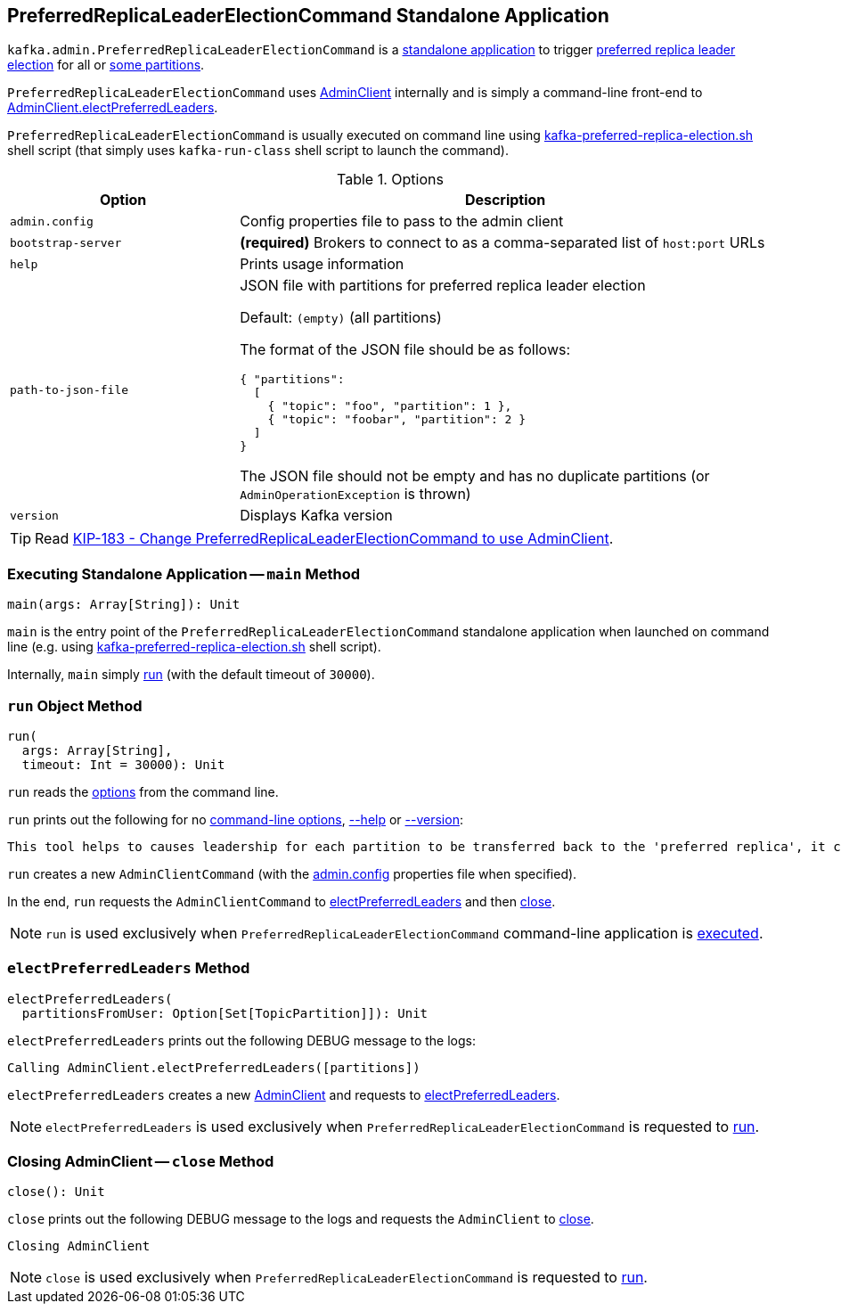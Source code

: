 == [[PreferredReplicaLeaderElectionCommand]] PreferredReplicaLeaderElectionCommand Standalone Application

`kafka.admin.PreferredReplicaLeaderElectionCommand` is a <<main, standalone application>> to trigger <<electPreferredLeaders, preferred replica leader election>> for all or <<path-to-json-file, some partitions>>.

`PreferredReplicaLeaderElectionCommand` uses <<kafka-clients-admin-AdminClient.adoc#, AdminClient>> internally and is simply a command-line front-end to <<kafka-clients-admin-AdminClient.adoc#electPreferredLeaders, AdminClient.electPreferredLeaders>>.

`PreferredReplicaLeaderElectionCommand` is usually executed on command line using <<kafka-tools-kafka-preferred-replica-election.adoc#, kafka-preferred-replica-election.sh>> shell script (that simply uses `kafka-run-class` shell script to launch the command).

[[options]]
[[PreferredReplicaLeaderElectionCommandOptions]]
.Options
[cols="30m,70",options="header",width="100%"]
|===
| Option
| Description

| admin.config
a| [[admin.config]][[admin-config]] Config properties file to pass to the admin client

| bootstrap-server
a| [[bootstrap-server]] *(required)* Brokers to connect to as a comma-separated list of `host:port` URLs

| help
a| [[help]] Prints usage information

| path-to-json-file
a| [[path-to-json-file]] JSON file with partitions for preferred replica leader election

Default: `(empty)` (all partitions)

The format of the JSON file should be as follows:

```
{ "partitions":
  [
    { "topic": "foo", "partition": 1 },
    { "topic": "foobar", "partition": 2 }
  ]
}
```

The JSON file should not be empty and has no duplicate partitions (or `AdminOperationException` is thrown)

| version
a| [[version]] Displays Kafka version

|===

TIP: Read https://cwiki.apache.org/confluence/display/KAFKA/KIP-183+-+Change+PreferredReplicaLeaderElectionCommand+to+use+AdminClient[KIP-183 - Change PreferredReplicaLeaderElectionCommand to use AdminClient].

=== [[main]] Executing Standalone Application -- `main` Method

[source, scala]
----
main(args: Array[String]): Unit
----

`main` is the entry point of the `PreferredReplicaLeaderElectionCommand` standalone application when launched on command line (e.g. using <<kafka-tools-kafka-preferred-replica-election.adoc#, kafka-preferred-replica-election.sh>> shell script).

Internally, `main` simply <<run, run>> (with the default timeout of `30000`).

=== [[run]] `run` Object Method

[source, scala]
----
run(
  args: Array[String],
  timeout: Int = 30000): Unit
----

`run` reads the <<PreferredReplicaLeaderElectionCommandOptions, options>> from the command line.

`run` prints out the following for no <<options, command-line options>>, <<help, --help>> or <<version, --version>>:

[options="wrap"]
----
This tool helps to causes leadership for each partition to be transferred back to the 'preferred replica', it can be used to balance leadership among the servers.
----

`run` creates a new `AdminClientCommand` (with the <<admin-config, admin.config>> properties file when specified).

In the end, `run` requests the `AdminClientCommand` to <<electPreferredLeaders, electPreferredLeaders>> and then <<close, close>>.

NOTE: `run` is used exclusively when `PreferredReplicaLeaderElectionCommand` command-line application is <<main, executed>>.

=== [[electPreferredLeaders]] `electPreferredLeaders` Method

[source, scala]
----
electPreferredLeaders(
  partitionsFromUser: Option[Set[TopicPartition]]): Unit
----

`electPreferredLeaders` prints out the following DEBUG message to the logs:

```
Calling AdminClient.electPreferredLeaders([partitions])
```

`electPreferredLeaders` creates a new <<kafka-clients-admin-AdminClient.adoc#create, AdminClient>> and requests to <<kafka-clients-admin-AdminClient.adoc#electPreferredLeaders, electPreferredLeaders>>.

NOTE: `electPreferredLeaders` is used exclusively when `PreferredReplicaLeaderElectionCommand` is requested to <<run, run>>.

=== [[close]] Closing AdminClient -- `close` Method

[source, scala]
----
close(): Unit
----

`close` prints out the following DEBUG message to the logs and requests the `AdminClient` to <<kafka-clients-admin-AdminClient.adoc#close, close>>.

```
Closing AdminClient
```

NOTE: `close` is used exclusively when `PreferredReplicaLeaderElectionCommand` is requested to <<run, run>>.
